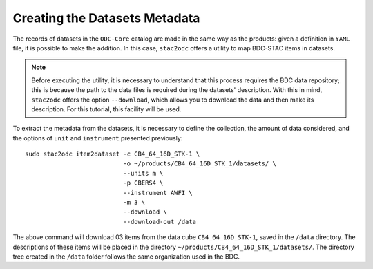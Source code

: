..
    This file is part of bdc-odc
    Copyright 2020 INPE.

    bdc-odc is free software; you can redistribute it and/or modify it
    under the terms of the MIT License; see LICENSE file for more details.


Creating the Datasets Metadata
===============================

The records of datasets in the ``ODC-Core`` catalog are made in the same way as the products: given a definition in ``YAML`` file, it is possible to make the addition. In this case, ``stac2odc`` offers a utility to map BDC-STAC items in datasets.


.. note::

    Before executing the utility, it is necessary to understand that this process requires the BDC data repository; this is because the path to the data files is required during the datasets' description. With this in mind, ``stac2odc`` offers the option ``--download``, which allows you to download the data and then make its description. For this tutorial, this facility will be used.


To extract the metadata from the datasets, it is necessary to define the collection, the amount of data considered, and the options of ``unit`` and ``instrument`` presented previously::

    sudo stac2odc item2dataset -c CB4_64_16D_STK-1 \
                               -o ~/products/CB4_64_16D_STK_1/datasets/ \
                               --units m \
                               -p CBERS4 \
                               --instrument AWFI \
                               -m 3 \
                               --download \
                               --download-out /data


The above command will download 03 items from the data cube ``CB4_64_16D_STK-1``, saved in the ``/data`` directory. The descriptions of these items will be placed in the directory ``~/products/CB4_64_16D_STK_1/datasets/``. The directory tree created in the ``/data`` folder follows the same organization used in the BDC.
